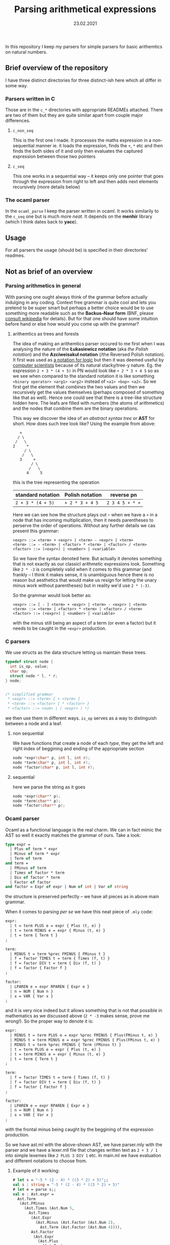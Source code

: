 #+TITLE: Parsing arithmetical expressions
#+DATE: 23.02.2021
In this repository I keep my parsers for simple parsers for basic
arithemtics on natural numbers. 
** Brief overview of the repository
I have three distinct directories for three distinct-ish here which all differ in some way. 
*** Parsers written in C
Those are in the ~c_*~ directories with appropriate READMEs
attached. There are two of them but they are quite similar apart from
couple major differences.
**** ~c_non_seq~
This is the first one I made. It processes the maths expression in a
non-sequential manner ie. it loads the expression, finds the ~+~, ~*~
etc and then finds the both sides of it and only then evaluates the
captured expression between those two pointers
**** ~c_seq~
This one works in a sequential way -- it keeps only one pointer that
goes through the expression from right to left and then adds next
elements recursively (more details below)
*** The ocaml parser
In the ~ocaml_parse~ I keep the parser written in ocaml. It works
similarily to the ~c_seq~ one but is much more /neat/. It depends on
the *menhir* library (which I think dates back to *yacc*). 
** Usage
For all parsers the usage (should be) is specified in their
directories' readmes.
** Not as brief of an overview
*** Parsing arithmetics in general
With parsing one ought always think of the grammar before actually
indulging in any coding. Context free grammar is quite cool and lets
you pretend to be super smart but perhaps a better choice would be to
use something more readable such as the *Backus--Naur form* (BNF,
please [[https://en.wikipedia.org/wiki/Backus%E2%80%93Naur_form][consult wikipedia]] for details). But for that one should have
some intuition before hand or else how would you come up with the
grammar?
**** arithemtics as trees and forests
The idea of making an arithemtics parser occured to me first when
I was analysing the nature of the *Łukasiewicz notation* (aka /the
Polish notation/) and the *Azciweisakuł notation* (/the Reversed
Polish notation). It first was used as [[https://plato.stanford.edu/entries/lukasiewicz/polish-notation.html][a notation for logic]] but then
it was deemed useful by [[https://youtu.be/TrfcJCulsF4][computer scientists]] because of its natural
stacky/tree-y nature. Eg. the expression ~2 + 3 * (4 + 5)~ in PN would
look like ~+ 2 * 3 + 4 5~ so as we see when compared to the standard
notation it is like something ~<binary operator> <arg1> <arg2>~
instead of ~<a1> <bop> <a2>~. So we first get the element that
/combines/ the two values and then we recursively get the values
themselves (perhaps composed of something like that as well). Hence
one could see that there is a tree-like structure hidden here. The
leafs are filled with numbers (the atoms of arithmetics) and the nodes
that combine them are the binary operations.

This way we discover the idea of an /abstract syntax tree/ or *AST*
for short. How does such tree look like?
Using the example from above:
#+BEGIN_EXAMPLE
      +
     / \
    /   \
   2     *
        / \
       /   \
      3     +
           / \
          /   \
         4     5
#+END_EXAMPLE
this is the tree representing the operation
| standard notation | Polish notation | reverse pn      |
|-------------------+-----------------+-----------------|
| ~2 + 3 * (4 + 5)~ | ~+ 2 * 3 + 4 5~ | ~2 3 4 5 + * +~ |
Here we can see how the structure plays out -- when we have a ~+~ in a
node that has incoming multiplication, then it needs parentheses to
perserve the order of operations. Without any further details we cas
present this grammar:
#+BEGIN_EXAMPLE
  <expr> ::= <term> + <expr> | <term> - <expr> | <term>
  <term> ::= - <term> | <factor> * <term> | <factor> / <term>
  <factor> ::= (<expr>) | <number> | <variable>
#+END_EXAMPLE
So we have the syntax denoted here. But actually it denotes something
that is not exactly as our classicl arithmetic expressions
look. Something like ~2 * -3~ is completely valid when it comes to
this grammar (and frankly -- I think it makes sense, it is unambiguous
hence there is no reason but aesthetics that would make us resign for
letting the unary minus work without parentheses) but in reality we'd
use ~2 * (-3)~.

So the grammar would look better as:
#+BEGIN_EXAMPLE
  <expr> ::= [ - ] <term> + <expr> | <term> - <expr> | <term>
  <term> ::= <term> | <factor> * <term> | <factor> / <term>
  <factor> ::= (<expr>) | <number> | <variable>
#+END_EXAMPLE
with the minus still being an aspect of a term (or even a factor) but
it needs to be caught in the ~<expr>~ production.
*** C parsers
We use structs as the data structure letting us maintain these trees.
#+BEGIN_SRC C
  typedef struct node {
    int is_op, value;
    char op;
    struct node * l, * r;
  } node;


  /* simplified grammar
   ,* <expr> ::= <term> { + <term> }
   ,* <term> ::= <factor> { * <factor> }
   ,* <factor> ::= <num> | ( <expr> ) */
#+END_SRC
we then use them in different ways. ~is_op~ serves as a way to
distinguish between a node and a leaf.
**** non sequential
We have functions that create a node of each /type/, they get the left
and right index of beggining and ending of the appriopriate section
#+BEGIN_SRC C
  node *expr(char* p, int l, int r);
  node *term(char* p, int l, int r);
  node *factor(char* p, int l, int r);
#+END_SRC
**** sequential
here we parse the string as it goes
#+BEGIN_SRC C
  node *expr(char** p);
  node *term(char** p);
  node *factor(char** p);
#+END_SRC
*** Ocaml parser
Ocaml as a functional language is the real charm. We can in fact mimic
the AST so well it exactly matches the grammar of ours. Take a look:
#+BEGIN_SRC ocaml
  type expr =  
    | Plus of term * expr
    | Minus of term * expr
    | Term of term
  and term =
    | FMinus of term
    | Times of factor * term
    | Div of factor * term
    | Factor of factor
  and factor = Expr of expr | Num of int | Var of string
#+END_SRC
the structure is preserved perfectly -- we have all pieces as in above
main grammar.

When it comes to parsing /per se/ we have this neat piece of ~.mly~
code:
#+BEGIN_SRC ocaml
  expr:
    | t = term PLUS e = expr { Plus (t, e) }
    | t = term MINUS e = expr { Minus (t, e) }
    | t = term { Term t }
  ;

  term:
    | MINUS t = term %prec FMINUS { FMinus t }
    | f = factor TIMES t = term { Times (f, t) }
    | f = factor DIV t = term { Div (f, t) }
    | f = factor { Factor f }
  ;

  factor:
    | LPAREN e = expr RPAREN { Expr e }
    | n = NUM { Num n }
    | x = VAR { Var x }
  ;
#+END_SRC
and it is very nice indeed but it allows something that is not that
possible in mathematics as we discussed above (~2 * -3~ makes sense,
prove me wrong!). So the proper way to denote it is:
#+BEGIN_SRC ocaml
  expr:
    | MINUS t = term PLUS e = expr %prec FMINUS { Plus(FMinus t, e) }
    | MINUS t = term MINUS e = expr %prec FMINUS { Plus(FMinus t, e) }
    | MINUS t = term %prec FMINUS { Term (FMinus t) }
    | t = term PLUS e = expr { Plus (t, e) }
    | t = term MINUS e = expr { Minus (t, e) }
    | t = term { Term t }
  ;

  term:
    | f = factor TIMES t = term { Times (f, t) }
    | f = factor DIV t = term { Div (f, t) }
    | f = factor { Factor f }
  ;

  factor:
    | LPAREN e = expr RPAREN { Expr e }
    | n = NUM { Num n }
    | x = VAR { Var x }
  ;
#+END_SRC
with the frontal minus being caught by the beggining of the expression
production. 

So we have ast.ml with the above-shown AST, we have parser.mly with
the parser and we have a lexer.mll file that changes written text as
~2 + 3 / 1~ into simple lexemes like ~2 PLUS 3 DIV 1~ etc. In main.ml
we have evaluation and different notations to choose from. 

**** Example of it working:
#+BEGIN_SRC ocaml
  # let s = "-5 * (2 - 4) * ((3 * 2) + 5)";;
  val s : string = "-5 * (2 - 4) * ((3 * 2) + 5)"
  # let e = parse s;;
  val e : Ast.expr =
    Ast.Term
     (Ast.FMinus
       (Ast.Times (Ast.Num 5,
         Ast.Times
          (Ast.Expr
            (Ast.Minus (Ast.Factor (Ast.Num 2),
              Ast.Term (Ast.Factor (Ast.Num 4)))),
          Ast.Factor
           (Ast.Expr
             (Ast.Plus
               (Ast.Factor
                 (Ast.Expr
                   (Ast.Term (Ast.Times (Ast.Num 3, Ast.Factor (Ast.Num 2))))),
               Ast.Term (Ast.Factor (Ast.Num 5)))))))))
  # eval e;;
  - : int = 110
  # pn e; infix e; rpn e;;
    * 5 * - 2 4 + * 3 2 5
    5 * (2 - 4) * ((3 * 2) + 5)
    5 2 4 - 3 2 * 5 + * *
#+END_SRC
we have parsing, evaluation and PN, infix and RPN notations.
